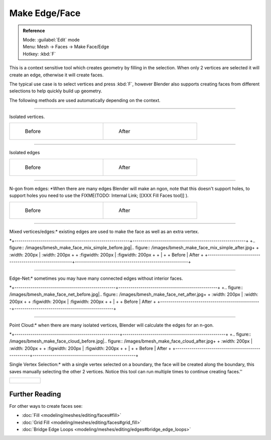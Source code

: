 
..    TODO/Review: {{review|}} .


Make Edge/Face
==============


.. admonition:: Reference
   :class: refbox

   | Mode:     :guilabel:`Edit` mode
   | Menu:     Mesh → Faces → Make Face/Edge
   | Hotkey:   :kbd:`F`


This is a context sensitive tool which creates geometry by filling in the selection.
When only 2 vertices are selected it will create an edge, otherwise it will create faces.


The typical use case is to select vertices and press :kbd:`F`\ ,
however Blender also supports creating faces from different selections to help quickly build
up geometry.


The following methods are used automatically depending on the context.


----

Isolated vertices.

+-----------------------------------------------------------+----------------------------------------------------------+
+.. figure:: /images/bmesh_make_face_verts_simple_before.jpg|.. figure:: /images/bmesh_make_face_verts_simple_after.jpg+
+   :width: 200px                                           |   :width: 200px                                          +
+   :figwidth: 200px                                        |   :figwidth: 200px                                       +
+                                                           |                                                          +
+   Before                                                  |   After                                                  +
+-----------------------------------------------------------+----------------------------------------------------------+


----

Isolated edges

+-----------------------------------------------------------+----------------------------------------------------------+
+.. figure:: /images/bmesh_make_face_edges_simple_before.jpg|.. figure:: /images/bmesh_make_face_edges_simple_after.jpg+
+   :width: 200px                                           |   :width: 200px                                          +
+   :figwidth: 200px                                        |   :figwidth: 200px                                       +
+                                                           |                                                          +
+   Before                                                  |   After                                                  +
+-----------------------------------------------------------+----------------------------------------------------------+


----

N-gon from edges: *When there are many edges Blender will make an ngon, note that this doesn't support holes, to support holes you need to use the
FIXME(TODO: Internal Link;
[[XXX Fill Faces tool]]
).

+---------------------------------------------------------+---------------------------------------------------------------+
+.. figure:: /images/bmesh_make_face_edges_ngon_before.jpg|.. figure:: /images/bmesh_make_face_edges_ngon_simple_after.jpg+
+   :width: 200px                                         |   :width: 200px                                               +
+   :figwidth: 200px                                      |   :figwidth: 200px                                            +
+                                                         |                                                               +
+   Before                                                |   After                                                       +
+---------------------------------------------------------+---------------------------------------------------------------+


----

Mixed vertices/edges:* existing edges are used to make the face as well as an extra vertex.

*+---------------------------------------------------------+--------------------------------------------------------+
+.. figure:: /images/bmesh_make_face_mix_simple_before.jpg|.. figure:: /images/bmesh_make_face_mix_simple_after.jpg+
+   :width: 200px                                         |   :width: 200px                                        +
+   :figwidth: 200px                                      |   :figwidth: 200px                                     +
+                                                         |                                                        +
+   Before                                                |   After                                                +
+---------------------------------------------------------+--------------------------------------------------------+


----

Edge-Net:* sometimes you may have many connected edges without interior faces.

*+--------------------------------------------------+-------------------------------------------------+
+.. figure:: /images/bmesh_make_face_net_before.jpg|.. figure:: /images/bmesh_make_face_net_after.jpg+
+   :width: 200px                                  |   :width: 200px                                 +
+   :figwidth: 200px                               |   :figwidth: 200px                              +
+                                                  |                                                 +
+   Before                                         |   After                                         +
+--------------------------------------------------+-------------------------------------------------+


----

Point Cloud:* when there are many isolated vertices,
Blender will calculate the edges for an n-gon.

*+----------------------------------------------------+---------------------------------------------------+
+.. figure:: /images/bmesh_make_face_cloud_before.jpg|.. figure:: /images/bmesh_make_face_cloud_after.jpg+
+   :width: 200px                                    |   :width: 200px                                   +
+   :figwidth: 200px                                 |   :figwidth: 200px                                +
+                                                    |                                                   +
+   Before                                           |   After                                           +
+----------------------------------------------------+---------------------------------------------------+


Single Vertex Selection:* with a single vertex selected on a boundary,
the face will be created along the boundary,
this saves manually selecting the other 2 vertices.
Notice this tool can run multiple times to continue creating faces.''

+-------------------------------------------------+
+.. figure:: /images/Mesh_face_create_boundary.jpg+
+-------------------------------------------------+


Further Reading
_______________

For other ways to create faces see:

- :doc:`Fill <modeling/meshes/editing/faces#fill>`
- :doc:`Grid Fill <modeling/meshes/editing/faces#grid_fill>`
- :doc:`Bridge Edge Loops <modeling/meshes/editing/edges#bridge_edge_loops>`
